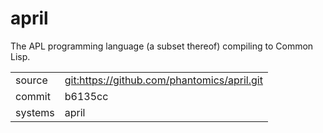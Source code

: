 * april

The APL programming language (a subset thereof) compiling to Common Lisp.

|---------+---------------------------------------------|
| source  | git:https://github.com/phantomics/april.git |
| commit  | b6135cc                                     |
| systems | april                                       |
|---------+---------------------------------------------|
